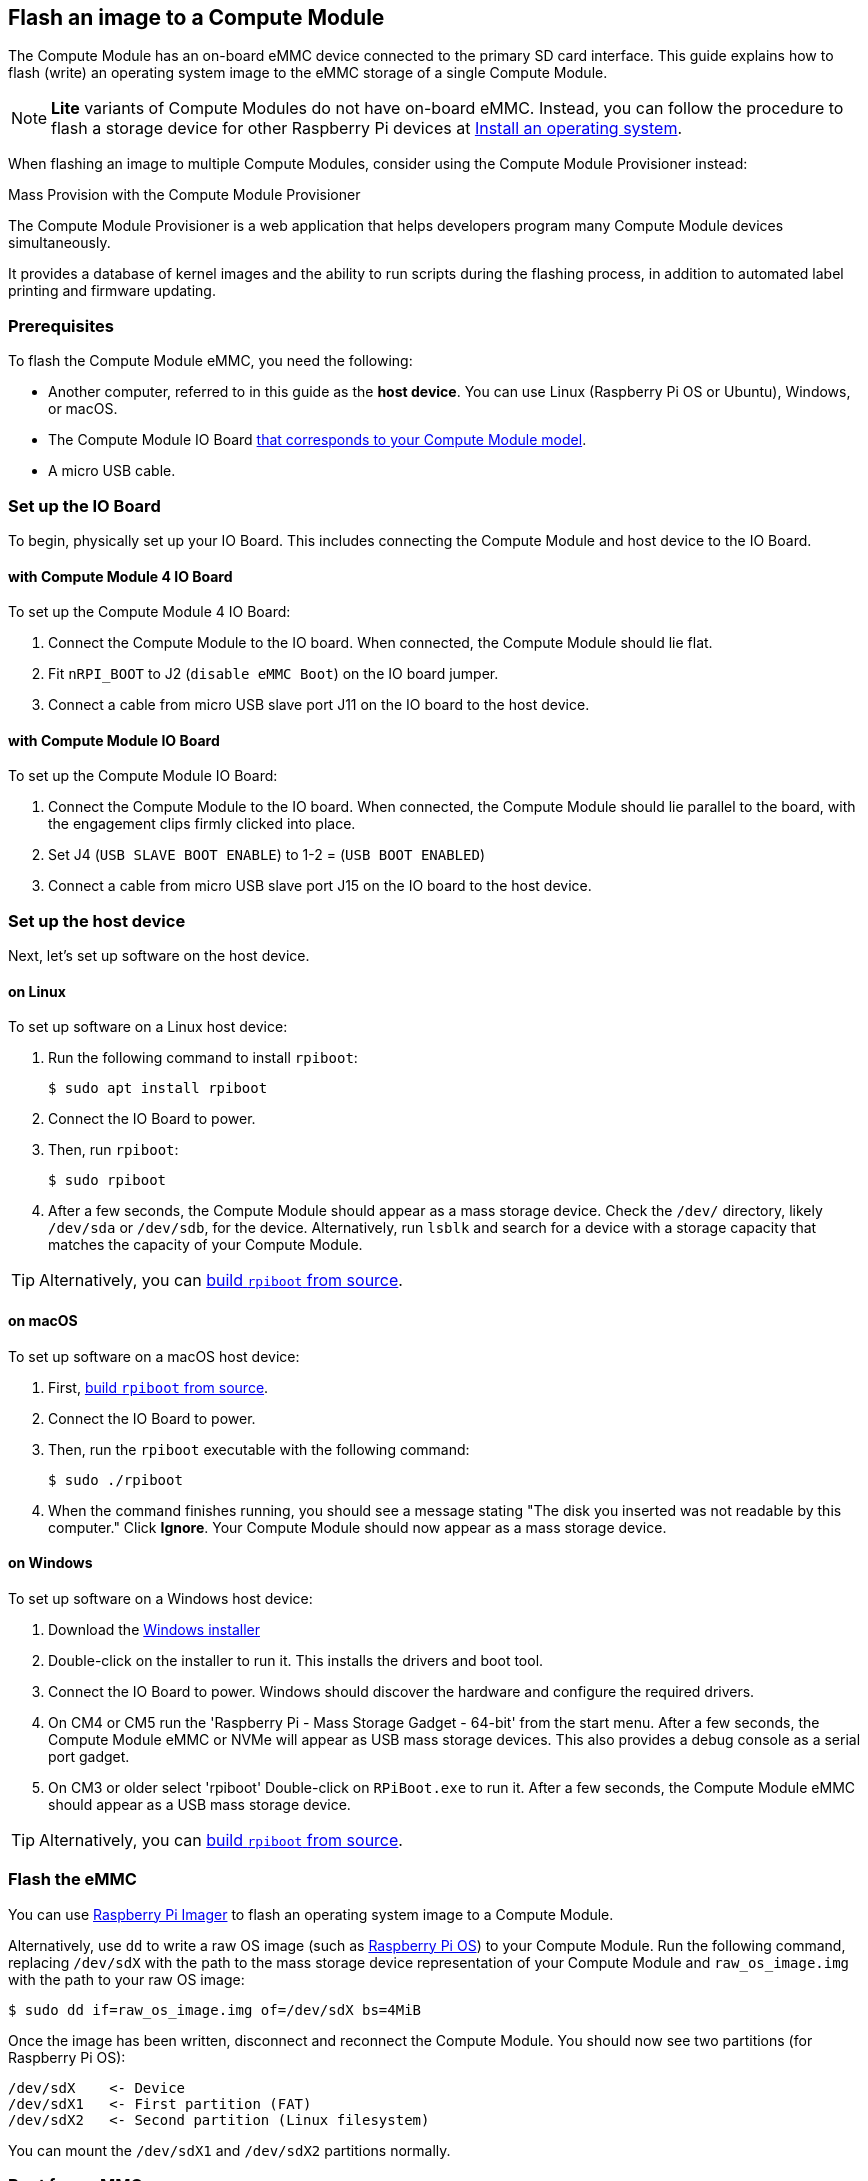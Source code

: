 [[flash-compute-module-emmc]]
== Flash an image to a Compute Module

[[flashing-the-compute-module-emmc]]

The Compute Module has an on-board eMMC device connected to the primary SD card interface. This guide explains how to flash (write) an operating system image to the eMMC storage of a single Compute Module.

NOTE: **Lite** variants of Compute Modules do not have on-board eMMC. Instead, you can follow the procedure to flash a storage device for other Raspberry Pi devices at xref:../computers/getting-started.adoc#installing-the-operating-system[Install an operating system].

When flashing an image to multiple Compute Modules, consider using the Compute Module Provisioner instead:

[.whitepaper, title="Mass Provision with the Compute Module Provisioner", subtitle="", link=https://pip.raspberrypi.com/categories/685-whitepapers-app-notes/documents/RP-003468-WP/Using-the-Compute-Module-Provisioner.pdf]
****
The Compute Module Provisioner is a web application that helps developers program many Compute Module devices simultaneously.

It provides a database of kernel images and the ability to run scripts during the flashing process, in addition to automated label printing and firmware updating.
****

=== Prerequisites

To flash the Compute Module eMMC, you need the following:

* Another computer, referred to in this guide as the *host device*. You can use Linux (Raspberry Pi OS or Ubuntu), Windows, or macOS.
* The Compute Module IO Board xref:compute-module.adoc#io-board-compatibility[that corresponds to your Compute Module model].
* A micro USB cable.

=== Set up the IO Board

To begin, physically set up your IO Board. This includes connecting the Compute Module and host device to the IO Board.

==== with Compute Module 4 IO Board

To set up the Compute Module 4 IO Board:

. Connect the Compute Module to the IO board. When connected, the Compute Module should lie flat.

. Fit `nRPI_BOOT` to J2 (`disable eMMC Boot`) on the IO board jumper.

. Connect a cable from micro USB slave port J11 on the IO board to the host device.

==== with Compute Module IO Board

To set up the Compute Module IO Board:

. Connect the Compute Module to the IO board. When connected, the Compute Module should lie parallel to the board, with the engagement clips firmly clicked into place.

. Set J4 (`USB SLAVE BOOT ENABLE`) to 1-2 = (`USB BOOT ENABLED`)

. Connect a cable from micro USB slave port J15 on the IO board to the host device.

=== Set up the host device

Next, let's set up software on the host device.

==== on Linux

To set up software on a Linux host device:

. Run the following command to install `rpiboot`:
+
[source,console]
----
$ sudo apt install rpiboot
----

. Connect the IO Board to power.

. Then, run `rpiboot`:
+
[source,console]
----
$ sudo rpiboot
----

. After a few seconds, the Compute Module should appear as a mass storage device. Check the `/dev/` directory, likely `/dev/sda` or `/dev/sdb`, for the device. Alternatively, run `lsblk` and search for a device with a storage capacity that matches the capacity of your Compute Module.

TIP: Alternatively, you can https://github.com/raspberrypi/usbboot[build `rpiboot` from source].

==== on macOS

To set up software on a macOS host device:

. First, https://github.com/raspberrypi/usbboot?tab=readme-ov-file#macos[build `rpiboot` from source].

. Connect the IO Board to power.

. Then, run the `rpiboot` executable with the following command:
+
[source,console]
----
$ sudo ./rpiboot
----

. When the command finishes running, you should see a message stating "The disk you inserted was not readable by this computer." Click **Ignore**. Your Compute Module should now appear as a mass storage device.

==== on Windows

To set up software on a Windows host device:

. Download the https://github.com/raspberrypi/usbboot/raw/master/win32/rpiboot_setup.exe[Windows installer]

. Double-click on the installer to run it. This installs the drivers and boot tool.

. Connect the IO Board to power. Windows should discover the hardware and configure the required drivers.

. On CM4 or CM5 run the 'Raspberry Pi - Mass Storage Gadget - 64-bit' from the start menu. After a few seconds, the Compute Module eMMC or NVMe will appear as USB mass storage devices. This also provides a debug console as a serial port gadget.

. On CM3 or older select 'rpiboot' Double-click on `RPiBoot.exe` to run it. After a few seconds, the Compute Module eMMC should appear as a USB mass storage device.


TIP: Alternatively, you can https://github.com/raspberrypi/usbboot[build `rpiboot` from source].

=== Flash the eMMC

You can use xref:../computers/getting-started.adoc#raspberry-pi-imager[Raspberry Pi Imager] to flash an operating system image to a Compute Module.

Alternatively, use `dd` to write a raw OS image (such as xref:../computers/os.adoc#introduction[Raspberry Pi OS]) to your Compute Module. Run the following command, replacing `/dev/sdX` with the path to the mass storage device representation of your Compute Module and `raw_os_image.img` with the path to your raw OS image:

[source,console]
----
$ sudo dd if=raw_os_image.img of=/dev/sdX bs=4MiB
----

Once the image has been written, disconnect and reconnect the Compute Module. You should now see two partitions (for Raspberry Pi OS):

[source,console]
----
/dev/sdX    <- Device
/dev/sdX1   <- First partition (FAT)
/dev/sdX2   <- Second partition (Linux filesystem)
----

You can mount the `/dev/sdX1` and `/dev/sdX2` partitions normally.

=== Boot from eMMC

==== with Compute Module 4 IO Board

Disconnect `nRPI_BOOT` from J2 (`disable eMMC Boot`) on the IO board jumper.

==== with Compute Module IO Board

Set J4 (`USB SLAVE BOOT ENABLE`) to 2-3 (`USB BOOT DISABLED`).

==== Boot

Disconnect the USB slave port. Power-cycle the IO board to boot the Compute Module from the new image you just wrote to eMMC.

=== Known issues

* A small percentage of CM3 experienced booting problems. We have traced these back to the method used to create the FAT32 partition; we believe the problem is due to a difference in timing between the CPU and eMMC. If you have trouble booting your CM3, create the partitions manually with the following commands:
+
[source,console]
----
$ sudo parted /dev/<device>
(parted) mkpart primary fat32 4MiB 64MiB
(parted) q
$ sudo mkfs.vfat -F32 /dev/<device>
$ sudo cp -r <files>/* <mountpoint>
----

* The CM1 bootloader returns a slightly incorrect USB packet to the host. Most USB hosts ignore it, but some USB ports don't work due to this bug. CM3 fixed this bug.

